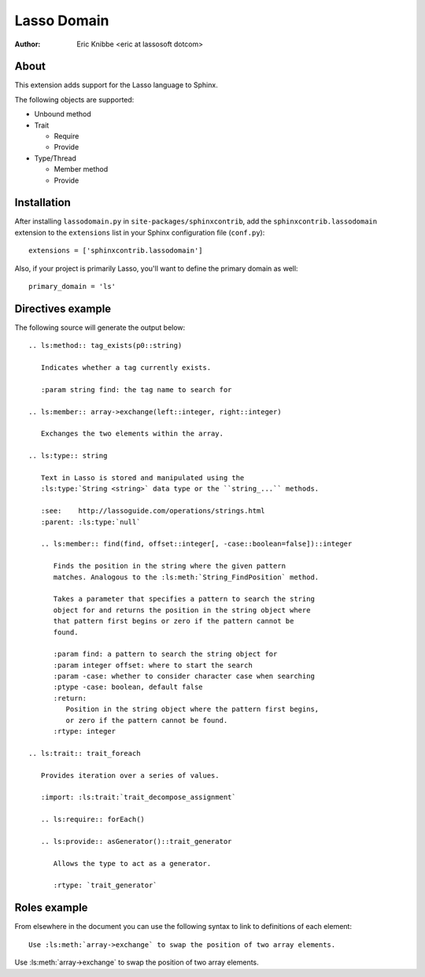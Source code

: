 ============
Lasso Domain
============

:author: Eric Knibbe <eric at lassosoft dotcom>


About
=====

This extension adds support for the Lasso language to Sphinx.

The following objects are supported:

* Unbound method
* Trait

  * Require
  * Provide

* Type/Thread

  * Member method
  * Provide


Installation
============

After installing ``lassodomain.py`` in ``site-packages/sphinxcontrib``, add the
``sphinxcontrib.lassodomain`` extension to the ``extensions`` list in your
Sphinx configuration file (``conf.py``)::

   extensions = ['sphinxcontrib.lassodomain']

Also, if your project is primarily Lasso, you'll want to define the primary
domain as well::

   primary_domain = 'ls'


Directives example
==================

The following source will generate the output below::

   .. ls:method:: tag_exists(p0::string)

      Indicates whether a tag currently exists.

      :param string find: the tag name to search for

   .. ls:member:: array->exchange(left::integer, right::integer)

      Exchanges the two elements within the array.

   .. ls:type:: string

      Text in Lasso is stored and manipulated using the
      :ls:type:`String <string>` data type or the ``string_...`` methods.

      :see:    http://lassoguide.com/operations/strings.html
      :parent: :ls:type:`null`

      .. ls:member:: find(find, offset::integer[, -case::boolean=false])::integer

         Finds the position in the string where the given pattern
         matches. Analogous to the :ls:meth:`String_FindPosition` method.

         Takes a parameter that specifies a pattern to search the string
         object for and returns the position in the string object where
         that pattern first begins or zero if the pattern cannot be
         found.

         :param find: a pattern to search the string object for
         :param integer offset: where to start the search
         :param -case: whether to consider character case when searching
         :ptype -case: boolean, default false
         :return:
            Position in the string object where the pattern first begins,
            or zero if the pattern cannot be found.
         :rtype: integer

   .. ls:trait:: trait_foreach

      Provides iteration over a series of values.

      :import: :ls:trait:`trait_decompose_assignment`

      .. ls:require:: forEach()

      .. ls:provide:: asGenerator()::trait_generator

         Allows the type to act as a generator.

         :rtype: `trait_generator`


.. ls:method:: tag_exists(p0::string)

   Indicates whether a tag currently exists.

   :param string find: the tag name to search for

.. ls:member:: array->exchange(left::integer, right::integer)

   Exchanges the two elements within the array.

.. ls:type:: string

   Text in Lasso is stored and manipulated using the
   :ls:type:`String <string>` data type or the ``string_...`` methods.

   :see:    http://lassoguide.com/operations/strings.html
   :parent: :ls:type:`null`

   .. ls:member:: find(find, offset::integer[, -case::boolean=false])::integer

      Finds the position in the string where the given pattern
      matches. Analogous to the :ls:meth:`String_FindPosition` method.

      Takes a parameter that specifies a pattern to search the string
      object for and returns the position in the string object where
      that pattern first begins or zero if the pattern cannot be
      found.

      :param find: a pattern to search the string object for
      :param integer offset: where to start the search
      :param -case: whether to consider character case when searching
      :ptype -case: boolean, default false
      :return:
         Position in the string object where the pattern first begins,
         or zero if the pattern cannot be found.
      :rtype: integer

.. ls:trait:: trait_foreach

   Provides iteration over a series of values.

   :import: :ls:trait:`trait_decompose_assignment`

   .. ls:require:: forEach()

   .. ls:provide:: asGenerator()::trait_generator

      Allows the type to act as a generator.

      :rtype: `trait_generator`


Roles example
=============

From elsewhere in the document you can use the following syntax to link to
definitions of each element::

   Use :ls:meth:`array->exchange` to swap the position of two array elements.

Use :ls:meth:`array->exchange` to swap the position of two array elements.

